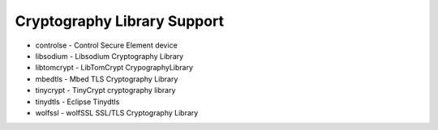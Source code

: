 ============================
Cryptography Library Support
============================

- controlse - Control Secure Element device
- libsodium - Libsodium Cryptography Library
- libtomcrypt - LibTomCrypt CrypographyLibrary
- mbedtls - Mbed TLS Cryptography Library
- tinycrypt - TinyCrypt cryptography library
- tinydtls - Eclipse Tinydtls
- wolfssl - wolfSSL SSL/TLS Cryptography Library
